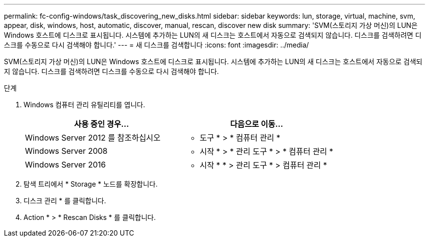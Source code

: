 ---
permalink: fc-config-windows/task_discovering_new_disks.html 
sidebar: sidebar 
keywords: lun, storage, virtual, machine, svm, appear, disk, windows, host, automatic, discover, manual, rescan, discover new disk 
summary: 'SVM(스토리지 가상 머신)의 LUN은 Windows 호스트에 디스크로 표시됩니다. 시스템에 추가하는 LUN의 새 디스크는 호스트에서 자동으로 검색되지 않습니다. 디스크를 검색하려면 디스크를 수동으로 다시 검색해야 합니다.' 
---
= 새 디스크를 검색합니다
:icons: font
:imagesdir: ../media/


[role="lead"]
SVM(스토리지 가상 머신)의 LUN은 Windows 호스트에 디스크로 표시됩니다. 시스템에 추가하는 LUN의 새 디스크는 호스트에서 자동으로 검색되지 않습니다. 디스크를 검색하려면 디스크를 수동으로 다시 검색해야 합니다.

.단계
. Windows 컴퓨터 관리 유틸리티를 엽니다.
+
|===
| 사용 중인 경우... | 다음으로 이동... 


 a| 
Windows Server 2012 를 참조하십시오
 a| 
* 도구 * > * 컴퓨터 관리 *



 a| 
Windows Server 2008
 a| 
* 시작 * > * 관리 도구 * > * 컴퓨터 관리 *



 a| 
Windows Server 2016
 a| 
* 시작 * * > 관리 도구 * > 컴퓨터 관리 *

|===
. 탐색 트리에서 * Storage * 노드를 확장합니다.
. 디스크 관리 * 를 클릭합니다.
. Action * > * Rescan Disks * 를 클릭합니다.

